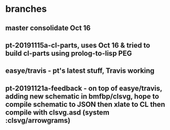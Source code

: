 * branches
** master consolidate Oct 16
** pt-20191115a-cl-parts, uses Oct 16 & tried to build cl-parts using prolog-to-lisp PEG
** easye/travis - pt's latest stuff, Travis working
** pt-20191121a-feedback - on top of easye/travis, adding new schematic in bmfbp/clsvg, hope to compile schematic to JSON then xlate to CL then compile with clsvg.asd (system :clsvg/arrowgrams)

